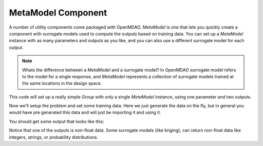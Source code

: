 .. index:: Kriging MetaModel Tutorial

MetaModel Component
---------------------------

A number of utility components come packaged with OpenMDAO. `MetaModel`
is one that lets you quickly create a component with surrogate models
used to compute the outputs based on training data. You can set up
a `MetaModel` instance with as many parameters and outputs as you like,
and you can also use a different surrogate model for each output.

.. note::

    Whats the difference between a `MetaModel` and a surrogate model? In
    OpenMDAO surrogate model refers to the model for a single response, and
    `MetaModel` represents a collection of surrogate models trained at the
    same locations in the design space.

This code will set up a really simple `Group` with only a single
`MetaModel` instance, using one parameter and two outputs.

.. testcode:: krig_example

    from __future__ import print_function

    import sys
    import numpy as np

    from openmdao.core import Group, Component
    from openmdao.components import MetaModel
    from openmdao.surrogate_models import KrigingSurrogate, FloatKrigingSurrogate

    class TrigMM(Group):
        ''' FloatKriging gives responses as floats '''

        def __init__(self):
            super(TrigMM, self).__init__()

            # Create meta_model for f_x as the response
            sin_mm = self.add("sin_mm", MetaModel())
            sin_mm.add_param('x', val=0.)
            sin_mm.add_output('f_x:float', val=0., surrogate=FloatKrigingSurrogate())
            sin_mm.add_output('f_x:norm_dist', val=(0.,0.), surrogate=KrigingSurrogate())

Now we'll setup the problem and set some training data. Here
we just generate the data on the fly, but in general you would have
pre generated this data and will just be importing it and using it.

.. testcode:: krig_example

    from openmdao.core import Problem

    prob = Problem()
    prob.root = TrigMM()
    prob.setup()

    #traning data is just set manually. No connected input needed, since
    #  we're assuming the data is pre-existing
    prob['sin_mm.train:x'] = np.linspace(0,10,20)
    prob['sin_mm.train:f_x:float'] = np.sin(prob['sin_mm.train:x'])
    prob['sin_mm.train:f_x:norm_dist'] = np.cos(prob['sin_mm.train:x'])

    prob['sin_mm.x'] = 2.1 #prediction happens at this value
    prob.run()
    print('float predicted:', '%3.4f'%prob['sin_mm.f_x:float']) #predicted value
    print('float actual: ', '%3.4f'%np.sin(2.1))
    print('norm_dist predicted:', '%3.4f,'%prob['sin_mm.f_x:norm_dist'][0], '%3.4e'%prob['sin_mm.f_x:norm_dist'][1]) #predicted value
    print('norm_dist actual: ', '%3.4f'%np.cos(2.1))


You should get some output that looks like this:

.. testoutput:: krig_example

   float predicted: 0.8632
   float actual:  0.8632
   norm_dist predicted: -0.5048, 6.1617e-06
   norm_dist actual:  -0.5048

Notice that one of the outputs is non-float data. Some surrogate models
(like kriging), can return non-float data like integers, strings, or
probability distributions.
